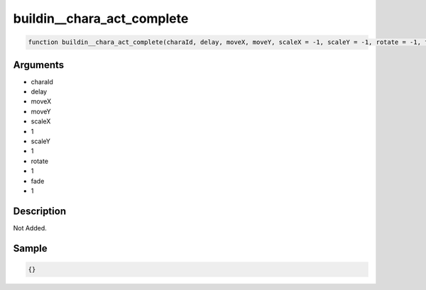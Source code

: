 buildin__chara_act_complete
========================

.. code-block:: text

	function buildin__chara_act_complete(charaId, delay, moveX, moveY, scaleX = -1, scaleY = -1, rotate = -1, fade = -1);



Arguments
------------

* charaId
* delay
* moveX
* moveY
* scaleX
* 1
* scaleY
* 1
* rotate
* 1
* fade
* 1

Description
-------------

Not Added.

Sample
-------------

.. code-block:: json

	{}

